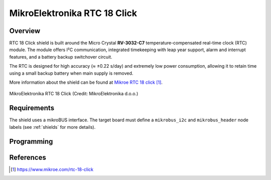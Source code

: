 .. _mikroe_rtc_18_click_shield:

MikroElektronika RTC 18 Click
#############################

Overview
********

RTC 18 Click shield is built around the Micro Crystal **RV-3032-C7** temperature-compensated
real-time clock (RTC) module.
The module offers I²C communication, integrated timekeeping with leap year support, alarm and
interrupt features, and a battery backup switchover circuit.

The RTC is designed for high accuracy (≈ ±0.22 s/day) and extremely low power consumption, allowing
it to retain time using a small backup battery when main supply is removed.

More information about the shield can be found at
`Mikroe RTC 18 click`_.

.. figure:: rtc_18_click.webp
   :align: center
   :alt: MikroElektronika RTC 18 Click

   MikroElektronika RTC 18 Click (Credit: MikroElektronika d.o.o.)

Requirements
************

The shield uses a mikroBUS interface. The target board must define
a ``mikrobus_i2c`` and ``mikrobus_header`` node labels
(see :ref:`shields` for more details).

Programming
***********

.. zephyr-app-commands::
   :zephyr-app: samples/drivers/rtc/
   :board: <board>
   :shield: mikroe_rtc_18_click
   :goals: build flash

References
**********

.. target-notes::

.. _Mikroe RTC 18 click:
   https://www.mikroe.com/rtc-18-click
